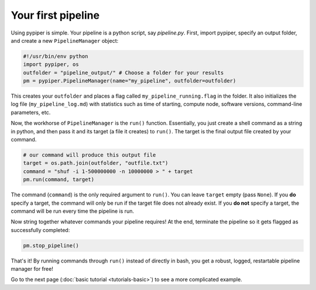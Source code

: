 
Your first pipeline
***************************

Using pypiper is simple. Your pipeline is a python script, say `pipeline.py`. First, import pypiper, specify an output folder, and create a new ``PipelineManager`` object:

.. code-block:: python

	#!/usr/bin/env python
	import pypiper, os
	outfolder = "pipeline_output/" # Choose a folder for your results
	pm = pypiper.PipelineManager(name="my_pipeline", outfolder=outfolder)

This creates your ``outfolder`` and places a flag called ``my_pipeline_running.flag`` in the folder. It also initializes the log file (``my_pipeline_log.md``) with statistics such as time of starting, compute node, software versions, command-line parameters, etc.

Now, the workhorse of ``PipelineManager`` is the ``run()`` function. Essentially, you just create a shell command as a string in python, and then pass it and its target (a file it creates) to ``run()``. The target is the final output file created by your command.

.. code-block:: python

	# our command will produce this output file
	target = os.path.join(outfolder, "outfile.txt")
	command = "shuf -i 1-500000000 -n 10000000 > " + target
	pm.run(command, target)


The command (``command``) is the only required argument to ``run()``. You can leave ``target`` empty (pass ``None``). If you **do** specify a target, the command will only be run if the target file does not already exist. If you **do not** specify a target, the command will be run every time the pipeline is run. 

Now string together whatever commands your pipeline requires! At the end, terminate the pipeline so it gets flagged as successfully completed:

.. code-block:: python

	pm.stop_pipeline()

That's it! By running commands through ``run()`` instead of directly in bash, you get a robust, logged, restartable pipeline manager for free!

Go to the next page (:doc:`basic tutorial <tutorials-basic>`) to see a more complicated example.
